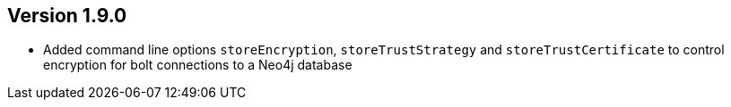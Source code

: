 //
//
//
ifndef::jqa-in-manual[== Version 1.9.0]
ifdef::jqa-in-manual[== Commandline Tool 1.9.0]

* Added command line options `storeEncryption`, `storeTrustStrategy` and `storeTrustCertificate` to control encryption for bolt connections to a Neo4j database

